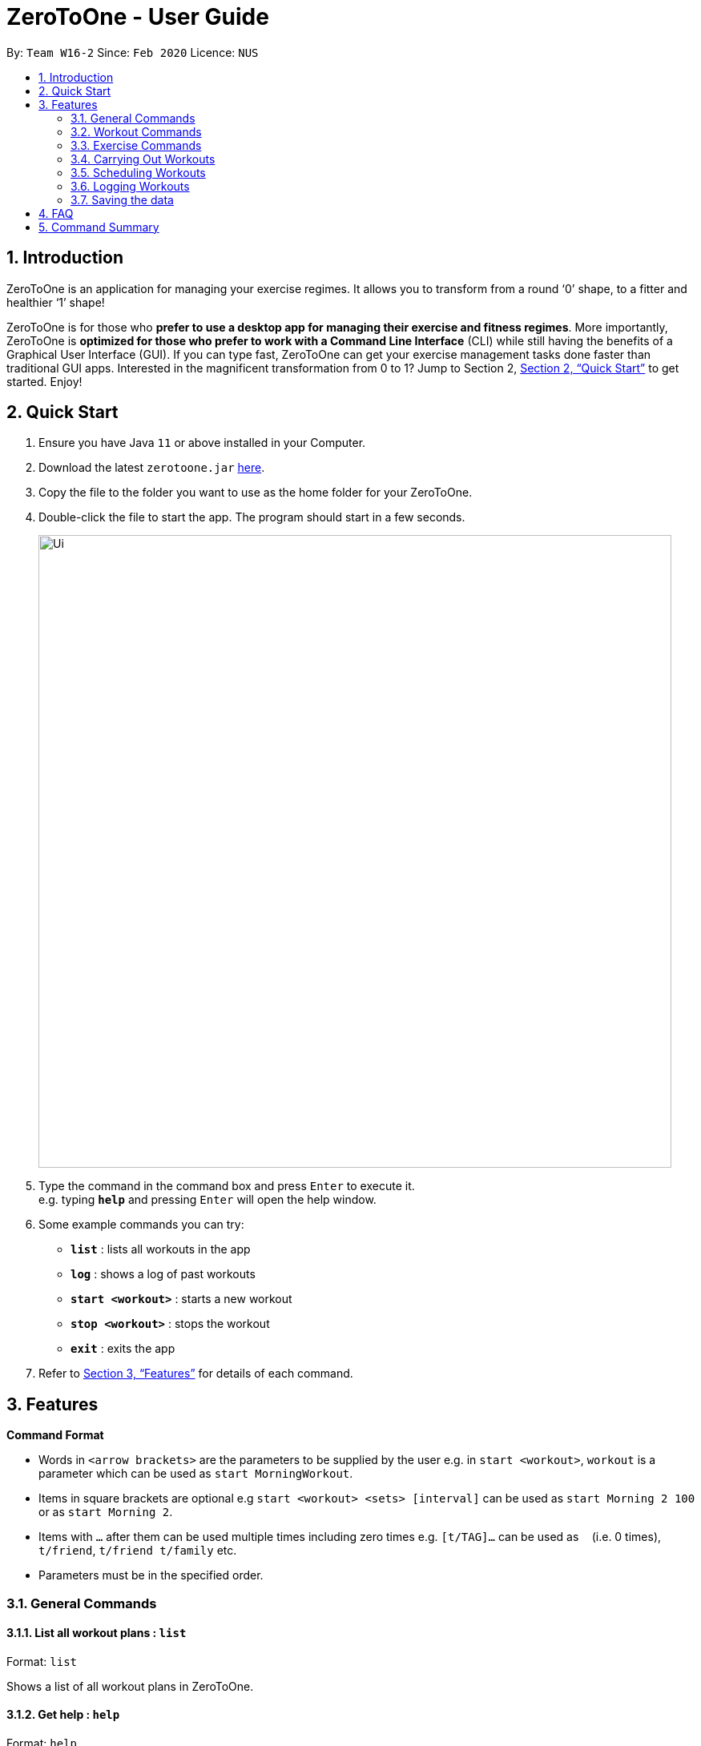 = ZeroToOne - User Guide
:site-section: UserGuide
:toc:
:toc-title:
:toc-placement: preamble
:sectnums:
:imagesDir: images
:stylesDir: stylesheets
:xrefstyle: full
:experimental:
ifdef::env-github[]
:tip-caption: :bulb:
:note-caption: :information_source:
endif::[]
:repoURL: https://github.com/AY1920S2-CS2103T-W16-2/main

By: `Team W16-2`      Since: `Feb 2020`      Licence: `NUS`

== Introduction
ZeroToOne is an application for managing your exercise regimes. It allows you to transform from a round ‘0’ shape, to a fitter and healthier ‘1’ shape!

ZeroToOne is for those who *prefer to use a desktop app for managing their exercise and fitness regimes*. More importantly, ZeroToOne is *optimized for those who prefer to work with a Command Line Interface* (CLI) while still having the benefits of a Graphical User Interface (GUI). If you can type fast, ZeroToOne can get your exercise management tasks done faster than traditional GUI apps. Interested in the magnificent transformation from 0 to 1? Jump to Section 2, <<Quick Start>> to get started. Enjoy!

== Quick Start

.  Ensure you have Java `11` or above installed in your Computer.
.  Download the latest `zerotoone.jar` link:{repoURL}/releases[here].
.  Copy the file to the folder you want to use as the home folder for your ZeroToOne.
.  Double-click the file to start the app. The program should start in a few seconds.
+
image::Ui.png[width="790"]
+
.  Type the command in the command box and press kbd:[Enter] to execute it. +
e.g. typing *`help`* and pressing kbd:[Enter] will open the help window.
.  Some example commands you can try:

* *`list`* : lists all workouts in the app
* *`log`* : shows a log of past workouts
* *`start <workout>`* : starts a new workout
* *`stop <workout>`* : stops the workout
* *`exit`* : exits the app

.  Refer to <<Features>> for details of each command.

[[Features]]
== Features

====
*Command Format*

* Words in `<arrow brackets>` are the parameters to be supplied by the user e.g. in `start <workout>`, `workout` is a parameter which can be used as `start MorningWorkout`.
* Items in square brackets are optional e.g `start <workout> <sets> [interval]` can be used as `start Morning 2 100` or as `start Morning 2`.
* Items with `…`​ after them can be used multiple times including zero times e.g. `[t/TAG]...` can be used as `{nbsp}` (i.e. 0 times), `t/friend`, `t/friend t/family` etc.
* Parameters must be in the specified order.
====

=== General Commands
==== List all workout plans : `list`

Format: `list`

Shows a list of all workout plans in ZeroToOne.

==== Get help : `help`

Format: `help`

Shows a list of all available commands in ZeroToOne.

==== Exit the program: `exit`

Closes the program.

=== Workout Commands

==== Create a workout plan: `create`

Creates a new workout plan.

Format: `create <workout>`

[TIP]
The workout field must be a string

Examples:

* `create MorningWorkout`
* `create NightWorkout`

==== Delete a workout plan : `delete`

Deletes the specified workout and its associated exercises.

Format: `delete <workout>`

Examples:

* `delete MorningWorkout`

[TIP]
The workout name is case-sensitive.

==== List exercises in workout plan : `list <workout>`

Shows a list of all existing exercises in the workout plan

Format: `list <workout>`

Examples:

* `list MorningWorkout` +
Returns `"BENCH_PRESS, OVERHEAD_PRESS"`

==== Export a workout plan: `export`

Exports a specified workout plan in a .txt format and saves it to the user’s computer.

Format: `export <workout>`

Examples:

* `export NightWorkout`

==== Import a workout plan: `export`

Imports a workout plan in .txt format from the user’s computer into the application.

Format: `import <file_path> <workout>`

Examples:

* `import ./src/MyFriendsWorkout.txt MyFriendsWorkout`

=== Exercise Commands

==== Add an exercise to workout

Format: `add <workout> <exercise> <repetitions> <interval>`

Examples:

* `add Push BENCH_PRESS_60KG 5 180`
* `add Push OVERHEAD_PRESS_20KG 20 120`

[TIP]
The workout name is case-sensitive. +
`repetitions` and `interval` must be positive integers. +
`interval` is in seconds.

==== Edit an exercise in a workout

Edits the details of an exercise in a particular workout, such as the number of repetitions or interval.

Format: `edit <workout> <exercise> <new_repetitions> <new_interval>`

Examples:

* `edit Push BENCH_PRESS_60KG 6 200`
* `edit Push OVERHEAD_PRESS_20KG 25 140`

[TIP]
The workout name is case-sensitive. +
`new_repetitions` and `new_interval` must be positive integers. +
`new_interval` is in seconds.

==== Delete an exercise from a workout plan
Deletes an exercise from a specified workout plan.

Format: `delete <workout> <exercise>`

Examples:

* `delete Push BENCH_PRESS_60KG`
* `delete Push OVERHEAD_PRESS_20KG`

[TIP]
The workout name is case-sensitive.

=== Carrying Out Workouts

==== Start a new workout
ZeroToOne starts bringing you through each of the exercises in your workout, for the specified number of sets.

Format:
`start <workout> <sets> [interval]`

Examples:

* `start Push 5 100`
* `start Pull 6 110`

==== Stop a workout
Stops the current workout, effectively resetting it.

Format:
`stop <workout>`

Examples:

* `stop Push`
* `stop Pull`

[TIP]
The specified workout must be one that the user is currently running.

==== Pause a workout
Pauses the current workout, but keeping track of the current progress.

Format:
`pause <workout>`

Examples:

* `pause Push`
* `pause Pull`

[TIP]
The specified workout must be one that the user is currently running.

==== Resume a workout
Resumes the specified workout, from where the user previously left off.

Format:
`resume <workout>`

Examples:

* `resume Push`
* `resume Pull`

[TIP]
The specified workout must be one that the user is currently running.

==== Skip
Skips the current exercise or rest and moves on to the next exercise in the workout.

Format: `skip`

=== Scheduling Workouts
==== Schedule a single workout session
Schedules a single workout session on a specified date and time.

Format:

`schedule single <workout> <date>`

Examples:

* `schedule single Push 2020-03-14T0800`
* `schedule single Pull 2020-03-05T2200`

[TIP]
date must be in the format {yyyy}-{mm}-{dd}T{2359}.

==== Schedule a recurring workout session
Schedules a recurring workout session from specified date and time, with a frequency of the recurrence.

Format:

`schedule recurring  <workout> <date>`

Examples:

* `schedule recurring Push 2020-03-14T0800`
* `schedule recurring Pull 2020-03-05T2200`

==== Delete a workout session
Deletes a specified single workout session from the user’s schedule for the specified date.

Format:

`schedule single delete <workout> <date>`

Examples:

* `schedule single delete Push 2020-03-14T0800`
* `schedule single delete Pull 2020-03-05T2200`

==== Delete a recurring workout session
Deletes a recurring workout session, clearing all of the future recurring sessions from the user’s whole schedule.

Format:

`schedule recurring delete <workout>`

Examples:

* `schedule recurring delete Push`
* `schedule recurring delete Pull`

==== List your schedule
Displays a list of the user’s schedule, sorted in chronological order.

Format: `schedule list`

=== Logging Workouts

==== Show log of workouts
Displays an indexed log of the user’s past workouts, sorted in chronological order.

Format: `log`

==== Delete log of past workout
Deletes the log information at the specified log_index.
The index refers to the index number displayed on the log list.

Format: `log delete <log_index>`

[TIP]
The index must be a positive integer i.e. 1, 2, 3…


==== Find a past workout
Finds a past workout by date or keyword. Query types: DATE, EXERCISE, WORKOUT, SCHEDULE.

Format: `log find <query_type> <params>`

Examples:

* `log find DATE 2020-02-18T1600`
* `log find EXERCISE BENCH_PRESS_60KG`

[TIP]
The search is case-sensitive for the params.
Only full words will be matched.

==== Show a graphical progress chart
Displays a line graph of the past workouts progress.

Format: `chart`

=== Saving the data

ZeroToOne data are saved in the hard disk automatically after any command that changes the data. +
There is no need to save manually.

== FAQ

*Q*: How do I transfer my data to another Computer? +
*A*: Install the app in the other computer and overwrite the empty data file it creates with the file that contains the data of your previous ZeroToOne folder.

*Q*: I do not see the GUI. +
*A*: Ensure that you have Java 11 installed on your computer. You can check your current Java version by opening up a Command Prompt or Terminal, and entering java -version. Do install Java 11 if it is not installed. If installing Java 11  does not work, then try installing JavaFX 11 Dependencies on your computer.

== Command Summary

* List: list
* Log: log
* Start: start <workout>
* Stop: stop <workout>
* Pause: pause
* Exit: exit
